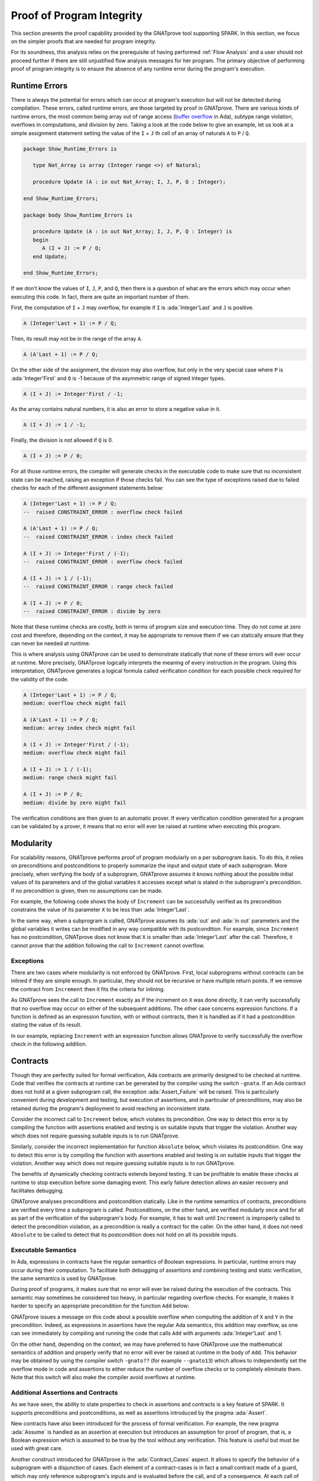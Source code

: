 Proof of Program Integrity
=====================================================================

.. role:: ada(code)
   :language: ada

This section presents the proof capability provided by the GNATprove tool
supporting SPARK. In this section, we focus on the simpler proofs that are
needed for program integrity.

For its soundness, this analysis relies on the prerequisite of having performed
:ref:`Flow Analysis` and a user should not proceed further if there are still
unjustified flow analysis messages for her program. The primary objective of
performing proof of program integrity is to ensure the absence of any runtime
error during the program's execution.


Runtime Errors
---------------------------------------------------------------------

There is always the potential for errors which can occur at program's execution
but will not be detected during compilation. These errors, called runtime
errors, are those targeted by proof in GNATprove. There are various kinds of
runtime errors, the most common being array out of range access (`buffer
overflow <https://en.wikipedia.org/wiki/Buffer_overflow>`_ in Ada), subtype
range violation, overflows in computations, and division by zero. Taking a look
at the code below to give an example, let us look at a simple assignment
statement setting the value of the ``I`` + ``J`` th cell of an array of
naturals ``A`` to ``P`` / ``Q``.

.. code:: ada

    package Show_Runtime_Errors is

       type Nat_Array is array (Integer range <>) of Natural;

       procedure Update (A : in out Nat_Array; I, J, P, Q : Integer);

    end Show_Runtime_Errors;

    package body Show_Runtime_Errors is

       procedure Update (A : in out Nat_Array; I, J, P, Q : Integer) is
       begin
          A (I + J) := P / Q;
       end Update;

    end Show_Runtime_Errors;

If we don't know the values of ``I``, ``J``, ``P``, and ``Q``, then there
is a question of what are the errors which may occur when executing this
code. In fact, there are quite an important number of them.

First, the computation of ``I`` + ``J`` may overflow, for example if ``I``
is :ada:`Integer'Last` and ``J`` is positive.

.. code:: ada
    :class: ada-nocheck

    A (Integer'Last + 1) := P / Q;

Then, its result may not be in the range of the array ``A``.

.. code:: ada
    :class: ada-nocheck

    A (A'Last + 1) := P / Q;

On the other side of the assignment, the division may also overflow, but
only in the very special case where ``P`` is :ada:`Integer'First` and
``Q`` is -1 because of the asymmetric range of signed integer types.

.. code:: ada
    :class: ada-nocheck

    A (I + J) := Integer'First / -1;

As the array contains natural numbers, it is also an error to store a
negative value in it.

.. code:: ada
    :class: ada-nocheck

    A (I + J) := 1 / -1;

Finally, the division is not allowed if ``Q`` is 0.

.. code:: ada
    :class: ada-nocheck

    A (I + J) := P / 0;

For all those runtime errors, the compiler will generate checks in the
executable code to make sure that no inconsistent state can be reached,
raising an exception if those checks fail. You can see the type of
exceptions raised due to failed checks for each of the different
assignment statements below:

.. code:: ada
    :class: ada-nocheck

    A (Integer'Last + 1) := P / Q;
    --  raised CONSTRAINT_ERROR : overflow check failed

    A (A'Last + 1) := P / Q;
    --  raised CONSTRAINT_ERROR : index check failed

    A (I + J) := Integer'First / (-1);
    --  raised CONSTRAINT_ERROR : overflow check failed

    A (I + J) := 1 / (-1);
    --  raised CONSTRAINT_ERROR : range check failed

    A (I + J) := P / 0;
    --  raised CONSTRAINT_ERROR : divide by zero

Note that these runtime checks are costly, both in terms of program size
and execution time. They do not come at zero cost and therefore, depending
on the context, it may be appropriate to remove them if we can statically
ensure that they can never be needed at runtime.

This is where analysis using GNATprove can be used to demonstrate
statically that none of these errors will ever occur at runtime. More
precisely, GNATprove logically interprets the meaning of every instruction
in the program. Using this interpretation, GNATprove generates a logical
formula called verification condition for each possible check required
for the validity of the code.

.. code:: ada
    :class: ada-nocheck

    A (Integer'Last + 1) := P / Q;
    medium: overflow check might fail

    A (A'Last + 1) := P / Q;
    medium: array index check might fail

    A (I + J) := Integer'First / (-1);
    medium: overflow check might fail

    A (I + J) := 1 / (-1);
    medium: range check might fail

    A (I + J) := P / 0;
    medium: divide by zero might fail

The verification conditions are then given to an automatic prover. If
every verification condition generated for a program can be validated by a
prover, it means that no error will ever be raised at runtime when
executing this program.


Modularity
---------------------------------------------------------------------

For scalability reasons, GNATprove performs proof of program modularly on a per
subprogram basis. To do this, it relies on preconditions and postconditions to
properly summarize the input and output state of each subprogram. More
precisely, when verifying the body of a subprogram, GNATprove assumes it knows
nothing about the possible initial values of its parameters and of the global
variables it accesses except what is stated in the subprogram's
precondition. If no precondition is given, then no assumptions can be made.

For example, the following code shows the body of ``Increment`` can be
successfully verified as its precondition constrains the value of its
parameter ``X`` to be less than :ada:`Integer'Last`.

In the same way, when a subprogram is called, GNATprove assumes its :ada:`out`
and :ada:`in out` parameters and the global variables it writes can be modified
in any way compatible with its postcondition. For example, since ``Increment``
has no postcondition, GNATprove does not know that ``X`` is smaller than
:ada:`Integer'Last` after the call. Therefore, it cannot prove that the
addition following the call to ``Increment`` cannot overflow.

.. code:: ada spark-report-all

    procedure Show_Modularity is

       procedure Increment (X : in out Integer) with
         Pre => X < Integer'Last is
       begin
          X := X + 1;
          --  info: overflow check proved
       end Increment;

       X : Integer;
    begin
       X := Integer'Last - 2;
       Increment (X);
       --  Here GNATprove does not know the value of X

       X := X + 1;
       --  medium: overflow check might fail
    end Show_Modularity;


Exceptions
~~~~~~~~~~

There are two cases where modularity is not enforced by GNATprove. First,
local subprograms without contracts can be inlined if they are simple
enough. In particular, they should not be recursive or have multiple return
points. If we remove the contract from ``Increment`` then it fits the
criteria for inlining.

.. code:: ada spark-report-all

    procedure Show_Modularity is

       procedure Increment (X : in out Integer) is
       begin
          X := X + 1;
          --  info: overflow check proved, in call inlined at...
       end Increment;

       X : Integer;
    begin
       X := Integer'Last - 2;
       Increment (X);
       X := X + 1;
       --  info: overflow check proved
    end Show_Modularity;

As GNATprove sees the call to ``Increment`` exactly as if the increment on
``X`` was done directly, it can verify successfully that no overflow may
occur on either of the subsequent additions. The other case concerns
expression functions. If a function is defined as an expression function,
with or without contracts, then it is handled as if it had a postcondition
stating the value of its result.

In our example, replacing ``Increment`` with an expression function allows
GNATprove to verify successfully the overflow check in the following
addition.

.. code:: ada spark-report-all

    procedure Show_Modularity is

       function Increment (X : Integer) return Integer is
         (X + 1)
         --  info: overflow check proved
         with Pre => X < Integer'Last;

       X : Integer;
    begin
       X := Integer'Last - 2;
       X := Increment (X);
       X := X + 1;
       --  info: overflow check proved
    end Show_Modularity;


Contracts
---------------------------------------------------------------------

Though they are perfectly suited for formal verification, Ada
contracts are primarily designed to be checked at runtime. Code that
verifies the contracts at runtime can be generated by the compiler using
the switch ``-gnata``. If an Ada contract does
not hold at a given subprogram call, the exception
:ada:`Assert_Failure` will be raised. This is particularly convenient
during development and testing, but execution of assertions, and in
particular of preconditions, may also be retained during the program's
deployment to avoid reaching an inconsistent state.

Consider the incorrect call to ``Increment`` below, which violates its
precondition. One way to detect this error is by compiling the function with
assertions enabled and testing is on suitable inputs that trigger the
violation. Another way which does not require guessing suitable inputs is to
run GNATprove.

.. code:: ada run_button
   :class: ada-run-expect-failure

    procedure Show_Precondition_Violation is

       procedure Increment (X : in out Integer) with
         Pre => X < Integer'Last  is
       begin
          X := X + 1;
       end Increment;

       X : Integer;

    begin
       X := Integer'Last;
       Increment (X);
    end Show_Precondition_Violation;

Similarly, consider the incorrect implementation for function ``Absolute``
below, which violates its postcondition. One way to detect this error is by
compiling the function with assertions enabled and testing is on suitable
inputs that trigger the violation. Another way which does not require guessing
suitable inputs is to run GNATprove.

.. code:: ada run_button
   :class: ada-run-expect-failure

    procedure Show_Postcondition_Violation is

       procedure Absolute (X : in out Integer) with
         Post => X >= 0 is
       begin
          if X > 0 then
             X := -X;
          end if;
       end Absolute;

       X : Integer;

    begin
       X := 1;
       Absolute (X);
    end Show_Postcondition_Violation;

The benefits of dynamically checking contracts extends beyond testing. It can
be profitable to enable these checks at runtime to stop execution before some
damaging event. This early failure detection allows an easier recovery and
facilitates debugging.

GNATprove analyses preconditions and postcondition statically. Like in the
runtime semantics of contracts, preconditions are verified every time a
subprogram is called.  Postconditions, on the other hand, are verified
modularly once and for all as part of the verification of the subprogram's
body. For example, it has to wait until ``Increment`` is improperly called to
detect the precondition violation, as a precondition is really a contract for
the caller. On the other hand, it does not need ``Absolute`` to be called to
detect that its postcondition does not hold on all its possible inputs.


Executable Semantics
~~~~~~~~~~~~~~~~~~~~

In Ada, expressions in contracts have the regular semantics of
Boolean expressions. In particular, runtime errors may occur during their
computation. To facilitate both debugging of assertions and combining
testing and static verification, the same semantics is used by GNATprove.

During proof of programs, it makes sure that no error will ever be raised
during the execution of the contracts. This semantic may sometimes be
considered too heavy, in particular regarding overflow checks. For example, it
makes it harder to specify an appropriate precondition for the function ``Add``
below:

.. code:: ada run_button
   :class: ada-run-expect-failure

    procedure Show_Executable_Semantics
      with SPARK_Mode => On
    is
       function Add (X, Y : Integer) return Integer is (X + Y)
         with Pre => X + Y in Integer;

       X : Integer;
    begin
       X := Add (Integer'Last, 1);
    end Show_Executable_Semantics;

GNATprove issues a message on this code about a possible overflow when
computing the addition of ``X`` and ``Y`` in the precondition. Indeed, as
expressions in assertions have the regular Ada semantics, this addition may
overflow, as one can see immediately by compiling and running the code that
calls ``Add`` with arguments :ada:`Integer'Last` and 1.

On the other hand, depending on the context, we may have preferred to have
GNATprove use the mathematical semantics of addition and properly verify that
no error will ever be raised at runtime in the body of ``Add``. This behavior
may be obtained by using the compiler switch ``-gnato??`` (for example
``--gnato13``) which allows to independently set the overflow mode in code and
assertions to either reduce the number of overflow checks or to completely
eliminate them. Note that this switch will also make the compiler avoid
overflows at runtime.


Additional Assertions and Contracts
~~~~~~~~~~~~~~~~~~~~~~~~~~~~~~~~~~~

As we have seen, the ability to state properties to check in assertions and
contracts is a key feature of SPARK. It supports preconditions and
postconditions, as well as assertions introduced by the pragma :ada:`Assert`.

New contracts have also been introduced for the process of formal
verification. For example, the new pragma :ada:`Assume` is handled as an
assertion at execution but introduces an assumption for proof of program,
that is, a Boolean expression which is assumed to be true by the tool
without any verification. This feature is useful but must be used with
great care.

.. code:: ada spark-report-all

    procedure Incr (X : in out Integer) is
    begin
       pragma Assume (X < Integer'Last);
       X := X + 1;
    end Incr;

Another construct introduced for GNATprove is the :ada:`Contract_Cases`
aspect. It allows to specify the behavior of a subprogram with a disjunction of
cases. Each element of a contract-cases is in fact a small contract made of a
guard, which may only reference subprogram's inputs and is evaluated before the
call, and of a consequence. At each call of the subprogram, there must be one
and only one case for which the guard evaluates to :ada:`True`. The consequence
of this case is the one that should hold on exit.

.. code:: ada spark-report-all

    procedure Absolute (X : in out Integer) with
      Pre            =>  X > Integer'First,
      Contract_Cases => (X <  0 => X = -X'Old,
                         X >= 0 => X =  X'Old)
    is
    begin
       if X < 0 then
          X := -X;
       end if;
    end Absolute;


In GNATprove, validity --- as well as disjointness and completeness of the
:ada:`Contract_Cases` --- is verified only once in the context of the
subprogram's precondition.


.. _Debugging Failed Proof Attempts:

Debugging Failed Proof Attempts
---------------------------------------------------------------------

If GNATprove reports an error while verifying a program, it may be for
different reasons:

- there might be an error in the program, or

- the property may not be provable because of some missing information, or

- the prover used by GNATprove may be unable to prove a perfectly valid
  property.

The remainder of this section is dedicated to the sometimes tricky task of
debugging failed proof attempts.

Debugging Errors in Code or Specification
~~~~~~~~~~~~~~~~~~~~~~~~~~~~~~~~~~~~~~~~~

First, let us look at the case where there is indeed an error in the
program. There are two possibilities: the code may be incorrect, or, and
it is equally likely, the specification may be incorrect. As an example,
there is an error in our procedure ``Incr_Until`` which makes its
:ada:`Contract_Cases` unprovable.

.. code:: ada

    package Show_Failed_Proof_Attempt is

       Incremented : Boolean := False;

       procedure Incr_Until (X : in out Natural) with
         Contract_Cases =>
           (Incremented => X > X'Old,
            others      => X = X'Old);

    end Show_Failed_Proof_Attempt;

    package body Show_Failed_Proof_Attempt is

       procedure Incr_Until (X : in out Natural) is
       begin
          if X < 1000 then
             X := X + 1;
             Incremented := True;
          else
             Incremented := False;
          end if;
       end Incr_Until;

    end Show_Failed_Proof_Attempt;

As assertions can be executed, it may help to test the program on a
representative set of inputs with assertions enabled. This allows bugs to
be found both in the code and in its contracts. For example, testing
``Incr_Until`` on an input bigger than 1000 will raise an exception at
runtime.

.. code:: ada run_button
   :class: ada-run-expect-failure

    package Show_Failed_Proof_Attempt is

       Incremented : Boolean := False;

       procedure Incr_Until (X : in out Natural) with
         Contract_Cases =>
           (Incremented => X > X'Old,
            others      => X = X'Old);

    end Show_Failed_Proof_Attempt;

    package body Show_Failed_Proof_Attempt is

       procedure Incr_Until (X : in out Natural) is
       begin
          if X < 1000 then
             X := X + 1;
             Incremented := True;
          else
             Incremented := False;
          end if;
       end Incr_Until;

    end Show_Failed_Proof_Attempt;

    with Show_Failed_Proof_Attempt; use Show_Failed_Proof_Attempt;

    procedure Test_Incr_Until is
       X : Integer;
    begin
       X := 0;
       Incr_Until (X);

       X := 1000;
       Incr_Until (X);
    end Test_Incr_Until;

It shows a case where the first contract case is failing, which means that
``Incremented`` is :ada:`True`. Still, if we print the value of ``Incremented``
before returning, we will see that it is :ada:`False`, as expected for such an
input. What occurs here is that guards of contract cases are evaluated before
the call, so our specification is wrong! To correct this, we should either put
``X < 1000`` as a guard of the first case or use a standard postcondition with
an if-expression instead.

Debugging Missing Information Causes
~~~~~~~~~~~~~~~~~~~~~~~~~~~~~~~~~~~~

Even if both the code and the assertions are correct, GNATprove may still
generate an unprovable verification condition for a property. This may
happen for two reasons:

- First, the property may be unprovable because some assertion is missing in
  the code. In particular, this can be induced by the modularity of the
  analysis which causes the tool to only know explicitly written properties
  about some data.

- Second, there may also be some missing information in the logical model of
  the program used by GNATprove. This is the case for example for the content
  of string literals.

Let's look at the case where the code and the specification are correct, but
there is some missing information. As an example, the verification generated by
GNATprove for the postcondition of ``Increase`` is unprovable.

.. code:: ada

    package Show_Failed_Proof_Attempt is

       C : Natural := 100;

       procedure Increase (X : in out Natural) with
          Post => (if X'Old < C then X > X'Old else X = C);

    end Show_Failed_Proof_Attempt;

    package body Show_Failed_Proof_Attempt is

       procedure Increase (X : in out Natural) is
       begin
          if X < 90 then
             X := X + 10;
          elsif X >= C then
             X := C;
          else
             X := X + 1;
          end if;
       end Increase;

    end Show_Failed_Proof_Attempt;

This postcondition states that, if the parameter ``X`` is smaller than a
certain value ``C``, then its value will be increased by the procedure, whereas
if it is bigger, its value will be saturated to ``C``. Indeed, using 100 for
value of ``C``, the code of ``Increases`` will bump the value ``X`` by 10 for
``X`` less than 90, it will bump its value by 1 for ``X`` between 90 and 99 and
it will set it to 100 for ``X`` greater or equal to 100. It does respect the
postcondition, so why is the postcondition not provable?

The values in the counterexample returned by GNATprove in its message give a
clue: ``C = 0 and X = 10 and X'Old = 0``. Indeed, if ``C`` is not equal to 100,
out reasoning above breaks! And the values 0 for ``C`` and ``X`` on entry
indeed result in ``X`` being 10 on exit, which violates the postcondition!

Maybe we did not expect the value of ``C`` to change, or at least not to go
below 90. In this case, we should simply state so by either declaring ``C`` to
be constant or by adding a precondition to the ``Increase`` subprogram. In both
cases, GNATprove is able to prove the postcondition.

Debugging Prover Limitations
~~~~~~~~~~~~~~~~~~~~~~~~~~~~

Finally, there are cases where GNATprove provides a perfectly valid
verification condition for a property, but it is not proved by the
automatic prover in latter stages of the tool execution. This is quite a
common occurrence. Indeed, GNATprove produces its verification conditions
in first order logic, which is not decidable, especially in combination
with arithmetic. Sometimes, the automatic prover just needs more time. But
also sometimes, the prover will abandon the search almost immediately or
loop forever without reaching a conclusive answer.

For example, the postcondition of our ``GCD`` function --- which
calculates the value of the ``GCD`` of two positive numbers using
Euclide's algorithm --- cannot be verified with GNATprove's default
settings.

.. code:: ada

    package Show_Failed_Proof_Attempt is

       function GCD (A, B : Positive) return Positive with
         Post =>
           A mod GCD'Result = 0
           and B mod GCD'Result = 0;

    end Show_Failed_Proof_Attempt;

    package body Show_Failed_Proof_Attempt is

       function GCD (A, B : Positive) return Positive is
       begin
          if A > B then
             return GCD (A - B, B);
          elsif B > A then
             return GCD (A, B - A);
          else
             return A;
          end if;
       end GCD;

    end Show_Failed_Proof_Attempt;

The first thing to try is to increase the maximal amount of time that the
prover is allowed to spend on each verification condition using the option
``--timeout`` of GNATprove or the dialog box inside GPS. In our example,
bumping it to one minute, which is relatively high, does not help. We can
also specify an alternative automatic prover --- if we have one --- using
the option ``--prover`` of GNATprove or the dialog box. For our
postcondition, we have tried both Alt-Ergo, CVC4 and Z3 without any luck.

.. code:: ada spark-report-all

    package Show_Failed_Proof_Attempt is

       function GCD (A, B : Positive) return Positive with
         Post =>
           A mod GCD'Result = 0
           and B mod GCD'Result = 0;

    end Show_Failed_Proof_Attempt;

    package body Show_Failed_Proof_Attempt is

       function GCD (A, B : Positive) return Positive
       is
          Result : Positive;
       begin
          if A > B then
             Result := GCD (A - B, B);
             pragma Assert ((A - B) mod Result = 0);
             --  info: assertion proved
             pragma Assert (B mod Result = 0);
             --  info: assertion proved
             pragma Assert (A mod Result = 0);
             --  medium: assertion might fail
          elsif B > A then
             Result := GCD (A, B - A);
             pragma Assert ((B - A) mod Result = 0);
             --  info: assertion proved
          else
             Result := A;
          end if;
          return Result;
       end GCD;

    end Show_Failed_Proof_Attempt;

To better understand the problem, we have added intermediate assertions to
simplify the proof and pin down the part that was causing the problem.
This is often a good idea when trying to understand by review why a
property is not proved. Here, provers cannot verify that, if ``A`` - ``B``
and ``B`` can be divided by ``Result``, then so does ``A``. This may seem
surprising, but non-linear arithmetic, involving multiplication, modulo,
or exponentiation for example, is a difficult topic for provers and is not
handled very well in practice by any of the general-purpose ones like
Alt-Ergo, CVC4 or Z3.


Code Examples / Pitfalls
---------------------------------------------------------------------

This section contains some code examples and pitfalls.

Example #1
~~~~~~~~~~

The package ``Lists`` defines a linked-list data structure that can be updated
by calling ``Link(I,J)`` to insert a link from index ``I`` to index ``J``, and
queried by calling ``Goes_To(I,J)`` to know if there is a link from index ``I``
to index ``J``. The postcondition of ``Link`` states that there should be a
link between its arguments using ``Goes_To``.

.. code:: ada

    package Lists with SPARK_Mode is

       type Index is new Integer;

       function Goes_To (I, J : Index) return Boolean;

       procedure Link (I, J : Index) with Post => Goes_To (I, J);

    private

       type Cell (Is_Set : Boolean := True) is record
          case Is_Set is
             when True =>
                Next : Index;
             when False =>
                null;
          end case;
       end record;

       type Cell_Array is array (Index) of Cell;

       Memory : Cell_Array;

    end Lists;

    package body Lists with SPARK_Mode is

       function Goes_To (I, J : Index) return Boolean is
       begin
          if Memory (I).Is_Set then
             return Memory (I).Next = J;
          end if;
          return False;
       end Goes_To;

       procedure Link (I, J : Index) is
       begin
          Memory (I) := (Is_Set => True, Next => J);
       end Link;

    end Lists;

This example is correct, but it cannot be verified with GNATprove. As
``Goes_To`` itself has no postcondition, nothing is known about its result.


Example #2
~~~~~~~~~~

We now redefine ``Goes_To`` as an expression function.

.. code:: ada spark-report-all

    package Lists with SPARK_Mode is

       type Index is new Integer;

       function Goes_To (I, J : Index) return Boolean;

       procedure Link (I, J : Index) with Post => Goes_To (I, J);

    private

       type Cell (Is_Set : Boolean := True) is record
          case Is_Set is
          when True =>
             Next : Index;
          when False =>
             null;
          end case;
       end record;

       type Cell_Array is array (Index) of Cell;

       Memory : Cell_Array;

       function Goes_To (I, J : Index) return Boolean is
         (Memory (I).Is_Set and then Memory (I).Next = J);

    end Lists;

    package body Lists with SPARK_Mode is

       procedure Link (I, J : Index) is
       begin
          Memory (I) := (Is_Set => True, Next => J);
       end Link;

    end Lists;

GNATprove can fully prove this version. As ``Goes_To`` is an expression
function, its body is available for proof.


Example #3
~~~~~~~~~~

The package ``Stacks`` defines an abstract stack type with a ``Push`` procedure
to add an element at the top of the stack, and a function ``Peek`` to peek at
the element at the top of the stack.

.. code:: ada

    package Stacks with SPARK_Mode is

       type Stack is private;

       function  Peek (S : Stack) return Natural;
       procedure Push (S : in out Stack; E : Natural) with
         Post => Peek (S) = E;

    private

       Max : constant := 10;

       type Stack_Array is array (1 .. Max) of Natural;

       type Stack is record
          Top     : Positive;
          Content : Stack_Array;
       end record;

       function Peek (S : Stack) return Natural is
         (if S.Top in S.Content'Range then S.Content (S.Top) else 0);

    end Stacks;

    package body Stacks with SPARK_Mode is

       procedure Push (S : in out Stack; E : Natural) is
       begin
          if S.Top >= Max then
             return;
          end if;

          S.Top := S.Top + 1;
          S.Content (S.Top) := E;
       end Push;

    end Stacks;

This example is not correct. The postcondition of ``Push`` is only true if
the stack is not full when ``Push`` is called.


Example #4
~~~~~~~~~~

We now change the behavior of ``Push`` to raise an exception instead of
returning when the stack is full.

.. code:: ada

    package Stacks with SPARK_Mode is

       type Stack is private;

       Is_Full_E : exception;

       function  Peek (S : Stack) return Natural;
       procedure Push (S : in out Stack; E : Natural) with
         Post => Peek (S) = E;

    private

       Max : constant := 10;

       type Stack_Array is array (1 .. Max) of Natural;

       type Stack is record
          Top     : Positive;
          Content : Stack_Array;
       end record;

       function Peek (S : Stack) return Natural is
         (if S.Top in S.Content'Range then S.Content (S.Top) else 0);

    end Stacks;

    package body Stacks with SPARK_Mode is

       procedure Push (S : in out Stack; E : Natural) is
       begin
          if S.Top >= Max then
             raise Is_Full_E;
          end if;

          S.Top := S.Top + 1;
          S.Content (S.Top) := E;
       end Push;

    end Stacks;

The postcondition of ``Push`` is now proved, as it only concerns execution
paths leading to normal termination. But GNATprove issues a message warning
that exception ``Is_Full_E`` may be raised at runtime.


Example #5
~~~~~~~~~~

Let's add a precondition to ``Push`` stating that the stack should not be full.

.. code:: ada spark-report-all

    package Stacks with SPARK_Mode is

       type Stack is private;

       Is_Full_E : exception;

       function  Peek (S : Stack) return Natural;
       function  Is_Full (S : Stack) return Boolean;
       procedure Push (S : in out Stack; E : Natural) with
         Pre  => not Is_Full (S),
         Post => Peek (S) = E;

    private

       Max : constant := 10;

       type Stack_Array is array (1 .. Max) of Natural;

       type Stack is record
          Top     : Positive;
          Content : Stack_Array;
       end record;

       function Peek (S : Stack) return Natural is
         (if S.Top in S.Content'Range then S.Content (S.Top) else 0);
       function Is_Full (S : Stack) return Boolean is (S.Top >= Max);

    end Stacks;

    package body Stacks with SPARK_Mode is

       procedure Push (S : in out Stack; E : Natural) is
       begin
          if S.Top >= Max then
             raise Is_Full_E;
          end if;
          S.Top := S.Top + 1;
          S.Content (S.Top) := E;
       end Push;

    end Stacks;

This example is correct. In the context of the precondition, GNATprove can
now verify that ``Is_Full_E`` can never be raised at runtime.


Example #6
~~~~~~~~~~

The package ``Memories`` defines a type ``Chunk`` representing chunks of
memory, where some distinguished data elements can be interpreted as indexes
into the array. The procedure ``Read_Record`` reads two pieces of data from its
``Memory`` chunk passed in parameter starting at index ``From``.

.. code:: ada

    package Memories is

       type Chunk is array (Integer range <>) of Integer;

       function Is_Too_Coarse (V : Integer) return Boolean;

       procedure Treat_Value (V : out Integer);

    end Memories;


    with Memories; use Memories;

    procedure Read_Record (Memory : Chunk; From : Integer)
      with SPARK_Mode => On
    is
       function Read_One (First : Integer; Offset : Integer) return Integer
         with Pre => Memory (First) + Offset in Memory'Range
       is
          Value : Integer := Memory (Memory (First) + Offset);
       begin
          if Is_Too_Coarse (Value) then
             Treat_Value (Value);
          end if;
          return Value;
       end Read_One;

       Size, Data1, Data2, Addr : Integer;

    begin
       Size := Read_One (From, 0);
       pragma Assume (Size in 1 .. 10
                      and then Memory (From) < Integer'Last - 2 * Size);

       Data1 := Read_One (From, 1);

       Addr  := Read_One (From, Size + 1);
       pragma Assume (Memory (Addr) > Memory (From) + Size);

       Data2 := Read_One (Addr, -Size);
    end Read_Record;

It is correct, but it cannot be verified with GNATprove. GNATprove
analyses ``Read_One`` on its own and notices that an overflow may occur in
its precondition in certain contexts.


Example #7
~~~~~~~~~~

Let's rewrite the precondition of ``Read_One`` to avoid any possible overflow.

.. code:: ada

    package Memories is

       type Chunk is array (Integer range <>) of Integer;

       function Is_Too_Coarse (V : Integer) return Boolean;

       procedure Treat_Value (V : out Integer);

    end Memories;


    with Memories; use Memories;

    procedure Read_Record (Memory : Chunk; From : Integer)
      with SPARK_Mode => On
    is
       function Read_One (First : Integer; Offset : Integer) return Integer
         with Pre => Memory (First) <= Memory'Last - Offset
       is
          Value : Integer := Memory (Memory (First) + Offset);
       begin
          if Is_Too_Coarse (Value) then
             Treat_Value (Value);
          end if;
          return Value;
       end Read_One;

       Size, Data1, Data2, Addr : Integer;

    begin
       Size := Read_One (From, 0);
       pragma Assume (Size in 1 .. 10
                      and then Memory (From) < Integer'Last - 2 * Size);

       Data1 := Read_One (From, 1);

       Addr  := Read_One (From, Size + 1);
       pragma Assume (Memory (Addr) > Memory (From) + Size);

       Data2 := Read_One (Addr, -Size);
    end Read_Record;


This example is not correct. Unfortunately, our attempt to correct
``Read_One``'s precondition failed. For example, an overflow will occur at
runtime when ``Memory (First)`` is :ada:`Integer'Last` and ``Offset`` is
negative.


Example #8
~~~~~~~~~~

Let's remove completely the precondition of ``Read_One``.

.. code:: ada spark-report-all

    package Memories is

       type Chunk is array (Integer range <>) of Integer;

       function Is_Too_Coarse (V : Integer) return Boolean;

       procedure Treat_Value (V : out Integer);

    end Memories;


    with Memories; use Memories;

    procedure Read_Record (Memory : Chunk; From : Integer)
      with SPARK_Mode => On
    is
       function Read_One (First : Integer; Offset : Integer) return Integer is
          Value : Integer := Memory (Memory (First) + Offset);
       begin
          if Is_Too_Coarse (Value) then
             Treat_Value (Value);
          end if;
          return Value;
       end Read_One;

       Size, Data1, Data2, Addr : Integer;

    begin
       Size := Read_One (From, 0);
       pragma Assume (Size in 1 .. 10
                      and then Memory (From) < Integer'Last - 2 * Size);

       Data1 := Read_One (From, 1);

       Addr  := Read_One (From, Size + 1);
       pragma Assume (Memory (Addr) > Memory (From) + Size);

       Data2 := Read_One (Addr, -Size);
    end Read_Record;

This example is correct and fully proved. We could have fixed the contract on
``Read_One`` to handle correctly positive and negative values of
``Offset``. However, we found it simpler to let the function be inlined for
proof by removing its precondition.


Example #9
~~~~~~~~~~

The procedure ``Compute`` does various computations on its argument depending
on its input range, that are reflected in its contract expressed using a
``Contract_Cases`` aspect.

.. code:: ada

    procedure Compute (X : in out Integer) with
      Contract_Cases => ((X in -100 .. 100) => X = X'Old * 2,
                         (X in    0 .. 199) => X = X'Old + 1,
                         (X in -199 .. 0)   => X = X'Old - 1,
                          X >=  200          => X =  200,
                          others             => X = -200)
    is
    begin
       if X in -100 .. 100 then
          X := X * 2;
       elsif X in 0 .. 199 then
          X := X + 1;
       elsif X in -199 .. 0 then
          X := X - 1;
       elsif X >= 200 then
          X := 200;
       else
          X := -200;
       end if;
    end Compute;

This example is not correct. We duplicated in ``Compute``'s contract the
content of its body. This is not correct with respect to the semantics of
:ada:`Contract_Cases` which expects disjoint cases, like a case statement. The
counterexample returned by GNATprove points out the case of ``X = 0`` which is
covered by two different case-guards (the first and the second).


Example #10
~~~~~~~~~~~

Let's rewrite the contract of ``Compute`` to avoid overlapping cases.

.. code:: ada

    procedure Compute (X : in out Integer) with
      Contract_Cases => ((X in    1 ..  199) => X >= X'Old,
                         (X in -199 ..   -1) => X <= X'Old,
                          X >=  200           => X =  200,
                          X <= -200           => X = -200)
    is
    begin
       if X in -100 .. 100 then
          X := X * 2;
       elsif X in 0 .. 199 then
          X := X + 1;
       elsif X in -199 .. 0 then
          X := X - 1;
       elsif X >= 200 then
          X := 200;
       else
          X := -200;
       end if;
    end Compute;

This example is still not correct. Here, GNATprove can successfully check that
the different cases are disjoint. It can also successfully verify each case on
its own. This is not enough though, as a :ada:`Contract_Cases` must also be
total. Here, we forgot the value 0, which is reported by GNATprove in its
counterexample.
